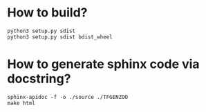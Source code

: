 * How to build?
#+begin_src shell
python3 setup.py sdist
python3 setup.py sdist bdist_wheel
#+end_src
* How to generate sphinx code via docstring?
#+begin_src shell
sphinx-apidoc -f -o ./source ./TFGENZOO
make html
#+end_src
